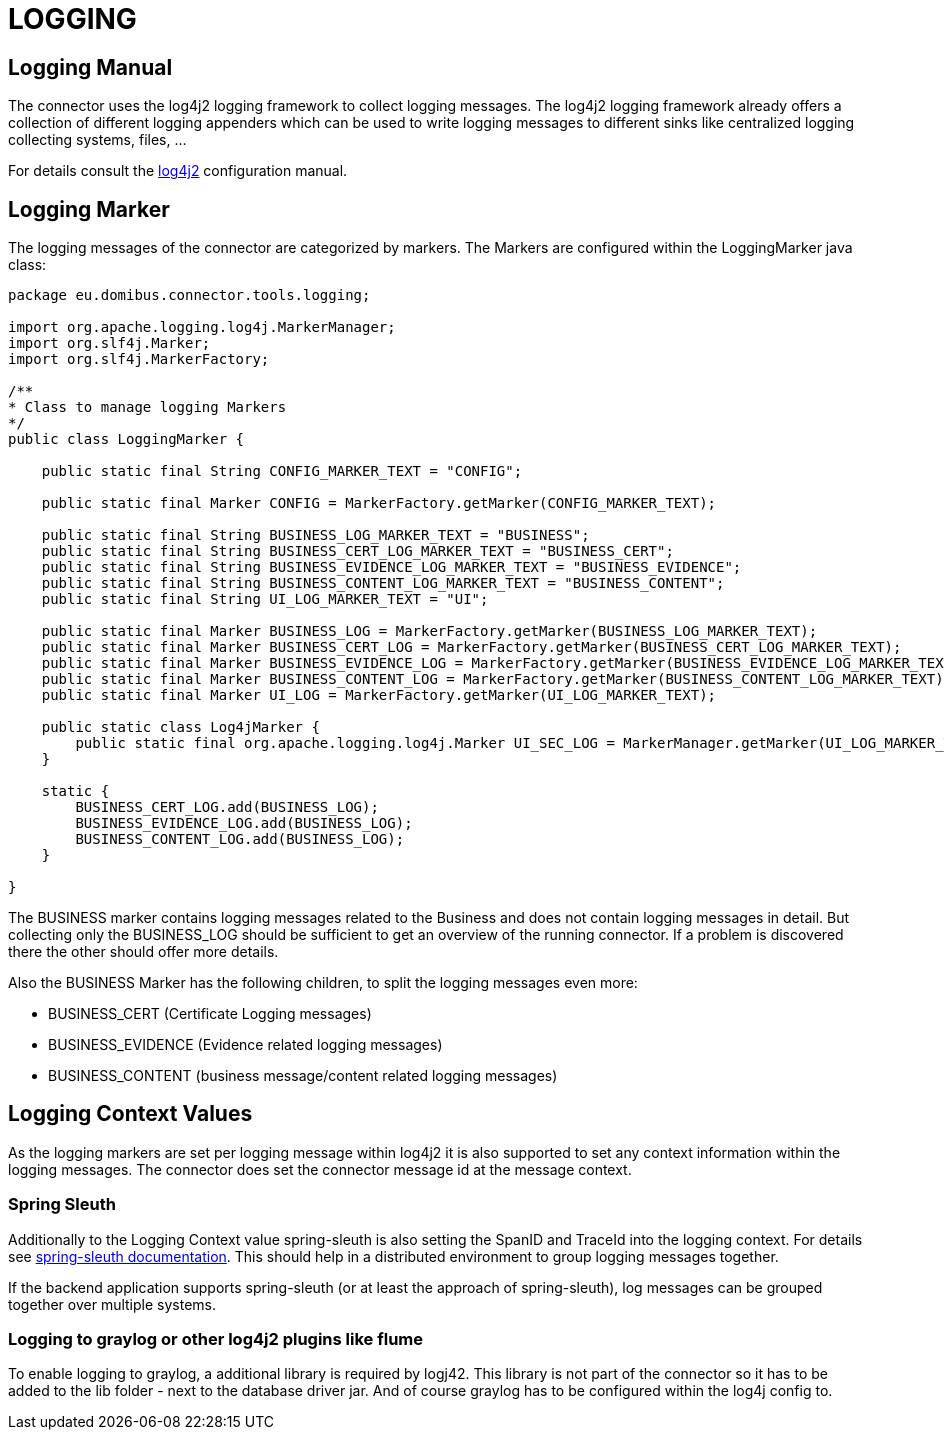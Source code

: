 :description: Monitoring manual
:library: Asciidoctor
:stylesheet: asciidoc.css
:imgdir: ../resources/images/
:imagesdir: ../{imgdir}

= LOGGING


== Logging Manual

The connector uses the log4j2 logging framework to collect logging messages. The log4j2 logging framework already offers
a collection of different logging appenders which can be used to write logging messages to different sinks like
centralized logging collecting systems, files, ...

For details consult the link:https://logging.apache.org/log4j/2.x/manual/configuration.html[log4j2] configuration manual.


== Logging Marker

The logging messages of the connector are categorized by markers. The Markers are configured within the
LoggingMarker java class:

[source,java]
----
package eu.domibus.connector.tools.logging;

import org.apache.logging.log4j.MarkerManager;
import org.slf4j.Marker;
import org.slf4j.MarkerFactory;

/**
* Class to manage logging Markers
*/
public class LoggingMarker {

    public static final String CONFIG_MARKER_TEXT = "CONFIG";

    public static final Marker CONFIG = MarkerFactory.getMarker(CONFIG_MARKER_TEXT);

    public static final String BUSINESS_LOG_MARKER_TEXT = "BUSINESS";
    public static final String BUSINESS_CERT_LOG_MARKER_TEXT = "BUSINESS_CERT";
    public static final String BUSINESS_EVIDENCE_LOG_MARKER_TEXT = "BUSINESS_EVIDENCE";
    public static final String BUSINESS_CONTENT_LOG_MARKER_TEXT = "BUSINESS_CONTENT";
    public static final String UI_LOG_MARKER_TEXT = "UI";

    public static final Marker BUSINESS_LOG = MarkerFactory.getMarker(BUSINESS_LOG_MARKER_TEXT);
    public static final Marker BUSINESS_CERT_LOG = MarkerFactory.getMarker(BUSINESS_CERT_LOG_MARKER_TEXT);
    public static final Marker BUSINESS_EVIDENCE_LOG = MarkerFactory.getMarker(BUSINESS_EVIDENCE_LOG_MARKER_TEXT);
    public static final Marker BUSINESS_CONTENT_LOG = MarkerFactory.getMarker(BUSINESS_CONTENT_LOG_MARKER_TEXT);
    public static final Marker UI_LOG = MarkerFactory.getMarker(UI_LOG_MARKER_TEXT);

    public static class Log4jMarker {
        public static final org.apache.logging.log4j.Marker UI_SEC_LOG = MarkerManager.getMarker(UI_LOG_MARKER_TEXT);
    }

    static {
        BUSINESS_CERT_LOG.add(BUSINESS_LOG);
        BUSINESS_EVIDENCE_LOG.add(BUSINESS_LOG);
        BUSINESS_CONTENT_LOG.add(BUSINESS_LOG);
    }

}
----

The BUSINESS marker contains logging messages related to the Business and does not
contain logging messages in detail. But collecting only the BUSINESS_LOG should be
sufficient to get an overview of the running connector. If a problem is discovered
there the other should offer more details.

Also the BUSINESS Marker has the following children, to split the logging messages
even more:

    * BUSINESS_CERT (Certificate Logging messages)
    * BUSINESS_EVIDENCE (Evidence related logging messages)
    * BUSINESS_CONTENT (business message/content related logging messages)


== Logging Context Values

As the logging markers are set per logging message within log4j2 it is also supported to set any context information
within the logging messages. The connector does set the connector message id at the message context.

=== Spring Sleuth

Additionally to the Logging Context value spring-sleuth is also setting the SpanID and TraceId into the logging context.
For details see link:https://spring.io/projects/spring-cloud-sleuth[spring-sleuth documentation]. This should help
in a distributed environment to group logging messages together.

If the backend application supports spring-sleuth (or at least the approach of spring-sleuth), log messages
can be grouped together over multiple systems.

=== Logging to graylog or other log4j2 plugins like flume

To enable logging to graylog, a additional library is required by logj42. This library is not part of the
connector so it has to be added to the lib folder - next to the database driver jar. And of course graylog
has to be configured within the log4j config to.


